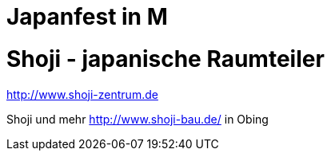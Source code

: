 # Japanfest in M

# Shoji - japanische Raumteiler 

http://www.shoji-zentrum.de

Shoji und mehr http://www.shoji-bau.de/ in Obing


